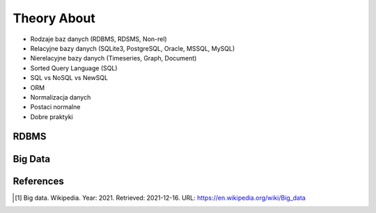 Theory About
============
* Rodzaje baz danych (RDBMS, RDSMS, Non-rel)
* Relacyjne bazy danych (SQLite3, PostgreSQL, Oracle, MSSQL, MySQL)
* Nierelacyjne bazy danych (Timeseries, Graph, Document)
* Sorted Query Language (SQL)
* SQL vs NoSQL vs NewSQL
* ORM
* Normalizacja danych
* Postaci normalne
* Dobre praktyki


RDBMS
-----
.. glossary::

    RDBMS
        Relational Database Management System
        https://en.wikipedia.org/wiki/Relational_database#RDBMS

    RDSMS
        Relational Data Stream Management System
        https://en.wikipedia.org/wiki/Relational_data_stream_management_system


Big Data
--------
.. glossary::

    big-data
        Big data is a field that treats ways to analyze, systematically
        extract information from, or otherwise deal with data sets that are
        too large or complex to be dealt with by traditional data-processing
        application software. Data with many fields (columns) offer greater
        statistical power, while data with higher complexity (more
        attributes or columns) may lead to a higher false discovery rate.
        Big data analysis challenges include capturing data, data storage,
        data analysis, search, sharing, transfer, visualization, querying,
        updating, information privacy, and data source. Big data was
        originally associated with three key concepts: volume, variety, and
        velocity. The analysis of big data presents challenges in sampling,
        and thus previously allowing for only observations and sampling.
        Therefore, big data often includes data with sizes that exceed the
        capacity of traditional software to process within an acceptable
        time and value. [#WikipediaBigData]_


References
----------
.. [#WikipediaBigData] Big data. Wikipedia. Year: 2021. Retrieved: 2021-12-16. URL: https://en.wikipedia.org/wiki/Big_data
